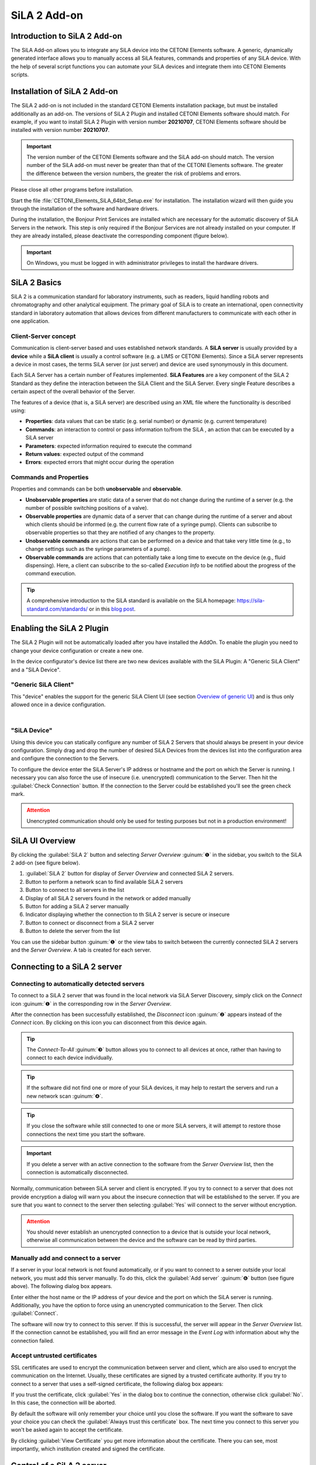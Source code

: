 SiLA 2 Add-on
=============


.. image:: Pictures/sila_header.svg

Introduction to SiLA 2 Add-on
--------------------------------

The SiLA Add-on allows you to integrate any SiLA device into the CETONI
Elements software. A generic, dynamically generated interface allows you to
manually access all SiLA features, commands and properties of any SiLA device.
With the help of several script functions you can automate your SiLA devices
and integrate them into CETONI Elements scripts.

Installation of SiLA 2 Add-on
--------------------------------

The SiLA 2 add-on is not included in the standard CETONI Elements
installation package, but must be installed additionally as an add-on.
The versions of SiLA 2 Plugin and installed CETONI Elements software
should match. For example, if you want to install SiLA 2 Plugin with
version number **20210707**, CETONI Elements software should be installed
with version number **20210707**.

.. admonition:: Important
   :class: note

   The version number of the CETONI Elements
   software and the SiLA add-on should match. The version
   number of the SiLA add-on must never be greater than
   that of the CETONI Elements software. The greater the
   difference between the version numbers, the greater the
   risk of problems and errors.

Please close all other programs before installation.

Start the file :file:`CETONI_Elements_SiLA_64bit_Setup.exe` for installation.
The installation wizard will then guide you through the installation of
the software and hardware drivers.

.. image:: Pictures/sila_install_01.png

During the installation, the Bonjour Print Services are installed which
are necessary for the automatic discovery of SiLA Servers in the
network. This step is only required if the Bonjour Services are not
already installed on your computer. If they are already installed,
please deactivate the corresponding component (figure below).

.. image:: Pictures/sila_install_02.png

.. admonition:: Important
   :class: note

   On Windows, you must be logged in with
   administrator privileges to install the hardware
   drivers.

SiLA 2 Basics
-------------

SiLA 2 is a communication standard for laboratory instruments, such as readers,
liquid handling robots and chromatography and other analytical equipment.
The primary goal of SiLA is to create an international, open connectivity
standard in laboratory automation that allows devices from different
manufacturers to communicate with each other in one application.

Client-Server concept
~~~~~~~~~~~~~~~~~~~~~

Communication is client-server based and uses established network
standards. A **SiLA server** is usually provided by a **device** while a
**SiLA client** is usually a control software (e.g. a LIMS or CETONI Elements).
Since a SiLA server represents a device in most cases, the terms SiLA
server (or just server) and device are used synonymously in this
document.

.. image:: Pictures/client_server.png

Each SiLA Server has a certain number of Features implemented. **SiLA Features**
are a key component of the SiLA 2 Standard as they define the
interaction between the SiLA Client and the SiLA Server. Every single Feature
describes a certain aspect of the overall behavior of the Server.

The features of a device (that is, a SiLA server) are described using an XML
file where the functionality is described using:

- **Properties**: data values that can be static (e.g. serial number) or dynamic (e.g. current temperature)
- **Commands**: an interaction to control or pass information to/from the SiLA ,
  an action that can be executed by a SiLA server
- **Parameters**: expected information required to execute the command
- **Return values**: expected output of the command
- **Errors**: expected errors that might occur during the operation

.. image:: Pictures/sila_feature.png

Commands and Properties
~~~~~~~~~~~~~~~~~~~~~~~

Properties and commands can be both **unobservable** and **observable**.

- **Unobservable properties** are static data of a server that do not
  change during the runtime of a server (e.g. the number of possible
  switching positions of a valve).

- **Observable properties** are dynamic data of a server that can change
  during the runtime of a server and about which clients should be
  informed (e.g. the current flow rate of a syringe pump). Clients can
  subscribe to observable properties so that they are notified of any
  changes to the property.

- **Unobservable commands** are actions that can be performed on a device
  and that take very little time (e.g., to change settings such as the
  syringe parameters of a pump).

- **Observable commands** are actions that can potentially take a long
  time to execute on the device (e.g., fluid dispensing). Here, a client
  can subscribe to the so-called *Execution Info* to be notified about the
  progress of the command execution.

.. tip::
   A comprehensive introduction to the SiLA
   standard is available on the SiLA homepage:
   https://sila-standard.com/standards/ or in this
   `blog post <https://matthieu-croissant.medium.com/sila-2-hands-on-bringing-automation-to-the-laboratory-dacc12df7152>`_.

Enabling the SiLA 2 Plugin
--------------------------

The SiLA 2 Plugin will not be automatically loaded after you have installed the AddOn.
To enable the plugin you need to change your device configuration or create a new one.

In the device configurator's device list there are two new devices available with the SiLA Plugin:
A "Generic SiLA Client" and a "SiLA Device".

.. image:: Pictures/device_configurator_devices.png

"Generic SiLA Client"
~~~~~~~~~~~~~~~~~~~~~

.. image:: Pictures/generic_sila_client.svg
   :width: 80
   :align: left

This "device" enables the support for the generic SiLA Client UI
(see section `Overview of generic UI`_) and is thus only allowed once in a device configuration.

|

"SiLA Device"
~~~~~~~~~~~~~

.. image:: Pictures/sila_server.svg
   :width: 80
   :align: left

Using this device you can statically configure any number of SiLA 2 Servers that should always be present in your device configuration.
Simply drag and drop the number of desired SiLA Devices from the devices list into the configuration area and configure the connection to the Servers.

.. image:: Pictures/configure_sila_device.png

To configure the device enter the SiLA Server's IP address or hostname and the port on which the Server is running.
I necessary you can also force the use of insecure (i.e. unencrypted) communication to the Server.
Then hit the :guilabel:`Check Connection` button.
If the connection to the Server could be established you'll see the green check mark.

.. admonition:: Attention
   :class: caution

   Unencrypted communication should only be used for testing purposes but not in a production environment!

SiLA UI Overview
----------------

By clicking the :guilabel:`SiLA 2` button and selecting *Server Overview* :guinum:`❶` in the
sidebar, you switch to the SiLA 2 add-on (see figure below).

.. image:: Pictures/server_overview.png

.. rst-class:: guinums

#. :guilabel:`SiLA 2` button for display of *Server Overview* and connected SiLA 2
   servers.
#. Button to perform a network scan to find available SiLA 2 servers
#. Button to connect to all servers in the list
#. Display of all SiLA 2 servers found in the network or added manually
#. Button for adding a SiLA 2 server manually
#. Indicator displaying whether the connection to th SiLA 2 server is secure or insecure
#. Button to connect or disconnect from a SiLA 2 server
#. Button to delete the server from the list

You can use the sidebar button :guinum:`❶` or the view tabs to switch between the
currently connected SiLA 2 servers and the *Server Overview*. A tab is
created for each server.

Connecting to a SiLA 2 server
-----------------------------

Connecting to automatically detected servers
~~~~~~~~~~~~~~~~~~~~~~~~~~~~~~~~~~~~~~~~~~~~

.. _server_overview:

.. image:: Pictures/link.svg
   :width: 40
   :align: left

To connect to a SiLA 2 server that was found in the local network via
SiLA Server Discovery, simply click on the *Connect* icon :guinum:`❶` in the
corresponding row in the *Server Overview*.

.. image:: Pictures/broken_link.svg
   :width: 40
   :align: left

After the connection has
been successfully established, the *Disconnect* icon :guinum:`❷` appears instead
of the *Connect* icon. By clicking on this icon you can disconnect from
this device again.

.. image:: Pictures/1000000100000433000000D8B27B749FA02DEB20.png

.. tip::
   .. image:: Pictures/link_multi.svg
      :width: 40
      :align: left

   The *Connect-To-All* :guinum:`❸` button allows you to
   connect to all devices at once, rather than having to
   connect to each device individually.

.. tip::
   .. image:: Pictures/wifi.svg
      :width: 40
      :align: left

   If the software did not find one or more of
   your SiLA devices, it may help to restart the servers
   and run a new network scan :guinum:`❹`.

.. tip::
   If you close the software while still
   connected to one or more SiLA servers, it will attempt
   to restore those connections the next time you start
   the software.

.. admonition:: Important
   :class: note

   If you delete a server with an active
   connection to the software from the *Server Overview*
   list, then the connection is automatically
   disconnected.

Normally, communication between SiLA server and client is encrypted.
If you try to connect to a server that does not provide encryption a dialog will warn you about the insecure connection that will be established to the server.
If you are sure that you want to connect to the server then selecting :guilabel:`Yes` will connect to the server without encryption.

.. image:: Pictures/allow_unsecure.png

.. admonition:: Attention
   :class: caution

   You should never establish an
   unencrypted connection to a device that is outside your
   local network, otherwise all communication between the
   device and the software can be read by third parties.

Manually add and connect to a server
~~~~~~~~~~~~~~~~~~~~~~~~~~~~~~~~~~~~

.. image:: Pictures/add_server.png

If a server in your local network is not found automatically, or if you
want to connect to a server outside your local network, you must add
this server manually. To do this, click the :guilabel:`Add server` :guinum:`❻` button (see
figure above). The following dialog box appears.

.. image:: Pictures/add_server_dialog.png

Enter either the host name or the IP address of your device
and the port on which the SiLA server is running.
Additionally, you have the option to force using an unencrypted communication to the Server.
Then click :guilabel:`Connect`.

The software will now try to connect to this server. If this is
successful, the server will appear in the *Server Overview* list. If the
connection cannot be established, you will find an error message in the
*Event Log* with information about why the connection failed.

Accept untrusted certificates
~~~~~~~~~~~~~~~~~~~~~~~~~~~~~

SSL certificates are used to encrypt the communication between server
and client, which are also used to encrypt the communication on the
Internet. Usually, these certificates are signed by a trusted
certificate authority. If you try to connect to a server that uses a
self-signed certificate, the following dialog box appears:

.. image:: Pictures/untrusted_certificate.png

If you trust the certificate, click :guilabel:`Yes` in the dialog box to continue
the connection, otherwise click :guilabel:`No`. In this case, the connection will
be aborted.

By default the software will only remember your choice until you close the software.
If you want the software to save your choice you can check the :guilabel:`Always trust this certificate` box.
The next time you connect to this server you won't be asked again to accept the certificate.

By clicking :guilabel:`View Certificate` you get more
information about the certificate. There you can see, most importantly,
which institution created and signed the certificate.

.. image:: Pictures/untrusted_certificate2.png


Control of a SiLA 2 server
--------------------------

Overview of generic UI
~~~~~~~~~~~~~~~~~~~~~~~

After you have successfully connected to a SiLA server, you can control
it via a generic interface. This interface looks the same for any type
of SiLA server, that is, for any device regardless of the type or
manufacturer of the device.

.. tip::
   While this interface allows you to control
   every aspect of a SiLA server, it cannot be used to create complex
   workflows. For this purpose, the script functions provided by the
   plugin, which are presented in Section `SiLA 2 Script Functions`_, are more
   suitable.

Open the generic interface by selecting the desired server with the
:guilabel:`SiLA 2` button in the sidebar
(see section `SiLA 2 Basics`_).
You will first see all SiLA 2 features provided by the server :guinum:`❶`. If you move the
mouse pointer over one of the :guilabel:`i` icons, a tooltip with the
description of the feature :guinum:`❷` will appear.

.. image:: Pictures/feature_overview.png

By clicking on the feature
name or the arrow to the left of the name, you can expand the feature (see figure below).
Now you can see all available commands and properties of this feature.
Commands can be found on the left side  :guinum:`❶`, properties on the right side
:guinum:`❷`. With the splitter  :guinum:`❸` you can resize the width that is
available to the commands or properties.

.. image:: Pictures/commands_and_properties.png

SiLA Commands UI
~~~~~~~~~~~~~~~~~~

If a command has parameters metadata or return values,
such as the :guilabel:`Set Fill Level` command :guinum:`❶` in the figure below, it can also be
expanded to enter the parameters :guinum:`❷` or metadata and display the return
values. The following picture shows all commands of the :guilabel:`Pump Fluid Dosing Service`
feature:

.. image:: Pictures/sila_commands.png

If a command has no parameters or only one, such as the :guilabel:`Generate Flow`
command in the figure above, then the command  cannot be expanded and at most one
input field is displayed directly next to the command name :guinum:`❸`.
To execute the command, click the :guilabel:`Execute` button :guinum:`❹`.

SiLA Properties UI
~~~~~~~~~~~~~~~~~~

Normally, properties cannot be expanded. The picture below shows the SiLA properties
of the :guilabel:`Analog In Channel Provider` feature. Here, only a field with the
current value of the property is displayed :guinum:`❶`. To the right is a button for
re-polling the property :guinum:`❷`.

.. image:: Pictures/sila_properties.png

Clicking the re-polling button button :guinum:`❷` triggers one of the following two actions:

-  If the property is *Unobservable* (see Section `Commands and Properties`_),
   then it is simply queried again by the server.
-  If the property is *Observable*, the subscription running in the
   background is canceled and a new subscription is started. This may be
   necessary, for example, if the subscription was automatically
   canceled due to an error.

It is possible that a property requires metadata. In this case, the
property can be expanded like a command and the input fields for the
metadata :guinum:`❸` appear. After you have entered the metadata, you must query
the property again or start a new subscription so that this data is sent
to the server.

.. admonition:: Important
   :class: note

   When the generic interface is opened for
   the first time, all unobservable properties are queried
   once and subscriptions are automatically started in the
   background for observable properties. However, this
   only works if the property does not require metadata.
   In this case you have to enter the metadata first and
   then query the value yourself or start a subscription
   yourself.

Terminating a connection to a server
~~~~~~~~~~~~~~~~~~~~~~~~~~~~~~~~~~~~~~~

If you terminate the connection to a server or the connection is
automatically terminated, e.g. due to a network error, the interface
remains open, but all input fields and buttons are locked. If you then
want to close the tab for the affected server, the following dialog box
appears:

|image30|

Clicking on :guilabel:`Yes` will close the interface (*View*) for
this server and recreate it when the same server is reconnected later.
By clicking on :guilabel:`No`, the view is retained and is only hidden. This
allows you to reopen the view later, for example to see certain
parameters or command responses. Furthermore, this view is automatically
reused when the connection to the server is re-established.

Automatic reconnect
-------------------

If you're repeatedly working with SiLA devices that were connected to the corresponding server via the :ref:`Server Overview<server_overview>` you can enable that the servers that were connected the last time you used the software are automatically reconnected at the next start of the software.

To do this select :menuselection:`Edit --> Settings...` from the top menu.

.. image:: Pictures/open_settings.png

In the settings window select :guilabel:`SiLA 2`.
To enable the automatic reconnect to previously connected servers check the first box.

.. image:: Pictures/sila_settings.png

In this windows you can also enable that the software tries to automatically reconnect to a server that disappeared from the network (e.g. due to a temporary network issue).
To enable this feature check the second box.
If the connection to a server is lost the software monitors the network and tries to reconnect to the server once it thinks that the server is available again.
How many times the software will try to connect can also be specified.

If you don't enable these features then you have to manually reconnect to the server in these cases.

SiLA 2 Script Functions
-----------------------

Introduction to SiLA Script Functions
~~~~~~~~~~~~~~~~~~~~~~~~~~~~~~~~~~~~~~~~~~~~

The SiLA 2 plugin contains various script functions for script-driven
execution of commands and querying of properties.

.. image:: Pictures/sila_script_functions.png

Execute SiLA Command
~~~~~~~~~~~~~~~~~~~~~~~~~~~~~~~

.. image:: Pictures/100002E8000035050000350510C5FE834025052E.svg
   :width: 60
   :height: 60
   :align: left

With this function you can execute a SiLA command and store
the result of the execution in a variable.

|image33|

|image34|

You can set the command to be executed :guinum:`❶`, as well
as the required parameters and metadata :guinum:`❷` in the configuration area.

In addition, you can enable or disable the :guilabel:`Run to completion` :guinum:`❸` option
for *Observable Commands*. If :guilabel:`Run to completion` is enabled, script
execution will not continue until the command has been fully executed.
If this option is not active, the command is only started and then the
next script function is processed immediately.

If the command has return values, you can also specify variables :guinum:`❹` in
which these values are to be stored.

.. tip::
   All SiLA script functions support the use of
   variables. This means that you can enter variables in
   all input fields marked with a colored **V** in the
   configuration area.

Read SiLA Property
~~~~~~~~~~~~~~~~~~

.. image:: Pictures/100043500000350500003505BEBA0AAB65FAB614.svg
   :width: 60
   :height: 60
   :align: left

With this function you can query a property and store the
value into a variable.

|image39|

You can set the property :guinum:`❶` to be queried and the possible
required metadata :guinum:`❷` in the configuration area.

Enter the name of the variable that is supposed to store the value of
the read property in the field below :guinum:`❸`. If the property returns a
structure of several values, corresponding fields will appear for each
element of the structure, in which you can enter the individual script
variables.

Wait For SiLA Property Value
~~~~~~~~~~~~~~~~~~~~~~~~~~~~

.. image:: Pictures/100041250000350500003505032351FB39BC478A.svg
   :width: 60
   :height: 60
   :align: left

This function allows you to make the script execution wait
for a specific property to meet a defined condition. The function will
not continue until the condition is met.

|image41|

In the configuration area, first select the property :guinum:`❶` you
want to check and the optionally required metadata, as described for the
`Read SiLA Property`_ function.

.. admonition:: Important
   :class: note

   The SiLA property must be Observable to
   be used in this script function.

In the *Condition* area, you configure the check condition. To do this,
first select a comparison operator :guinum:`❷` and then enter the value :guinum:`❸` to be
compared with. In the value field :guinum:`❸` you can also use variables to set
the check condition.

.. tip::
   To quickly find a specific feature, command or
   property, you can enter the name or part of the name in
   the filter input field. The selection boxes for the
   feature, command or property will then only contain
   entries that match the filter entered.


Replace SiLA server
~~~~~~~~~~~~~~~~~~~

A SiLA server is always uniquely identified by its UUID (Universally
Unique Identifier). When you create a script function for a specific
server, this UUID is stored in the background. As a result, scripts are
always bound to the SiLA server for which they were written. Now it can
be possible that you want to use e.g. a script that you have written for
a Nemesys low pressure pump with another low pressure pump or that a
certain SiLA server had to be exchanged and therefore its UUID has
changed. In these cases, you can replace the configured SiLA servers in
your scripts with the new servers.

To do this, load the script in where you want to replace the servers
into the script editor. Then select a SiLA 2 function where you want to
change the server. The configuration interface of the function should be
grayed out because the corresponding SiLA server is not connected. In
addition, you will also see a warning message :guinum:`❶`.

|image48|

Now click on the icon for changing the SiLA server :guinum:`❷`. The
following dialog box opens:

.. image:: Pictures/10000001000001C600000172BBE267CD9A17CF31.png

Here you can now select one of the connected SiLA servers to be used
instead of the configured server.

.. admonition:: Important
   :class: note

   The new server must provide exactly the
   same features as the previous server. The selection
   dialog will inform you if this is not the case.

If you have selected a compatible server, click on
:guilabel:`Assign selected Server`. Now the previous server will be replaced
by the selected server in **all** script functions. Afterwards, the
configuration areais no longer grayed out and you can edit the function again.
When you save the script, the server you just selected will be saved and used the
next time you load the script.

Read SiLA properties via process data identifiers
-------------------------------------------------

Certain SiLA properties are automatically provided as process data. This
makes it possible, for example, to initialize script variables directly
via the respective process date or to use this data in the graphical
process data logger.

For this purpose, the SiLA Properties must fulfill the following
requirements:

-  the property must be observable.
-  the property must not require metadata.
-  the data type of the property must be a numeric (integer or real) or
   Boolean data type.

Use in other script functions
~~~~~~~~~~~~~~~~~~~~~~~~~~~~~

SiLA process data can be accessed in exactly the same way as other
process data from other devices:

.. image:: Pictures/insert_device_property.png

The selected process data identifier is now entered in the
input field. These also have a specific form based on the usual process
data identifier:

:code:`$$ServerName_ServerUUID.FeatureIdentifier_PropertyIdentifier`

Each identifier starts with two dollar signs and a dot separates the
unique device name from the unique process data name. The device name is
derived from the name of the SiLA server as well as its unique ID (UUID,
Universally Unique Identifier) and the name for the process data is
derived from the name of the feature and the respective property. The
entire process data identifier must not contain any spaces or other
special characters.

Use in graphical process data logger
~~~~~~~~~~~~~~~~~~~~~~~~~~~~~~~~~~~~

SiLA process data can be used in the graphical process data logger as
known from other devices:

|image53|

First, open the Plotlogger configuration :guinum:`❶`. There, drag and
drop the desired SiLA device into the list of plot curves :guinum:`❷`. Then
double-click on the device property cell to select the SiLA property to
be recorded :guinum:`❸`.

.. |image26| image:: Pictures/1000000100000389000001CB2D6FE681615C5C1E.png

.. |image30| image:: Pictures/1000000100000214000000B01BBEEFCD43CEAC03.png

.. |image31| image:: Pictures/100000010000014900000092D61E6440C9053063.png

.. |image33| image:: Pictures/1000000100000345000001D7A7109FF96388C318.png

.. |image34| image:: Pictures/100000010000032D000000CB19F74944FFDAB71C.png

.. |image39| image:: Pictures/1000000100000345000001FD6EA9B6588936741F.png

.. |image41| image:: Pictures/100000010000034500000209E2A9E0C1D0F440CC.png

.. |image48| image:: Pictures/10000001000003B5000001C901728FB6CD47BE5B.png

.. |image53| image:: Pictures/1000000100000550000002C759AE7BAD95D9239D.png

